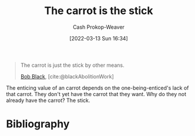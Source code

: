 :PROPERTIES:
:ID:       23bf8c2e-5c00-414a-860f-3a6c87ea6283
:LAST_MODIFIED: [2023-11-02 Thu 08:35]
:END:
#+title: The carrot is the stick
#+hugo_custom_front_matter: :slug "23bf8c2e-5c00-414a-860f-3a6c87ea6283"
#+author: Cash Prokop-Weaver
#+date: [2022-03-13 Sun 16:34]
#+filetags: :quote:

#+begin_quote
The carrot is just the stick by other means.

[[id:64b2ba46-31c4-4d78-9d9e-82fe2ca54526][Bob Black]], [cite:@blackAbolitionWork]
#+end_quote

The enticing value of an carrot depends on the one-being-enticed's lack of that carrot. They don't yet have the carrot that they want. Why do they not already have the carrot? The stick.

* Flashcards :noexport:
:PROPERTIES:
:ANKI_DECK: Default
:END:

** The carrot {{is just the stick by another means.}@0} :fc:
:PROPERTIES:
:CREATED: [2022-11-18 Fri 09:49]
:FC_CREATED: 2022-11-18T17:49:51Z
:FC_TYPE:  cloze
:ID:       cbe82cdc-cf8d-4960-b778-2d48241eb83e
:FC_CLOZE_MAX: 0
:FC_CLOZE_TYPE: deletion
:END:
:REVIEW_DATA:
| position | ease | box | interval | due                  |
|----------+------+-----+----------+----------------------|
|        0 | 1.90 |   8 |   180.54 | 2023-12-23T06:34:06Z |
:END:

*** Source
[cite:@blackAbolitionWork]
** Describe :fc:
:PROPERTIES:
:CREATED: [2022-11-18 Fri 09:49]
:FC_CREATED: 2022-11-18T17:50:29Z
:FC_TYPE:  double
:ID:       106180b9-8c75-45c2-a061-6ba709955d0a
:END:
:REVIEW_DATA:
| position | ease | box | interval | due                  |
|----------+------+-----+----------+----------------------|
| front    | 2.35 |   8 |   396.22 | 2024-12-02T20:48:43Z |
| back     | 2.50 |   7 |   261.91 | 2024-03-07T18:34:33Z |
:END:

[[id:23bf8c2e-5c00-414a-860f-3a6c87ea6283][The carrot is the stick]]

*** Back
The enticing value of an carrot depends on the one-being-enticed's lack of that carrot. They don't yet have the carrot that they want. Why do they not already have the carrot? The stick.
*** Source
[cite:@blackAbolitionWork]
* Bibliography
#+print_bibliography:
